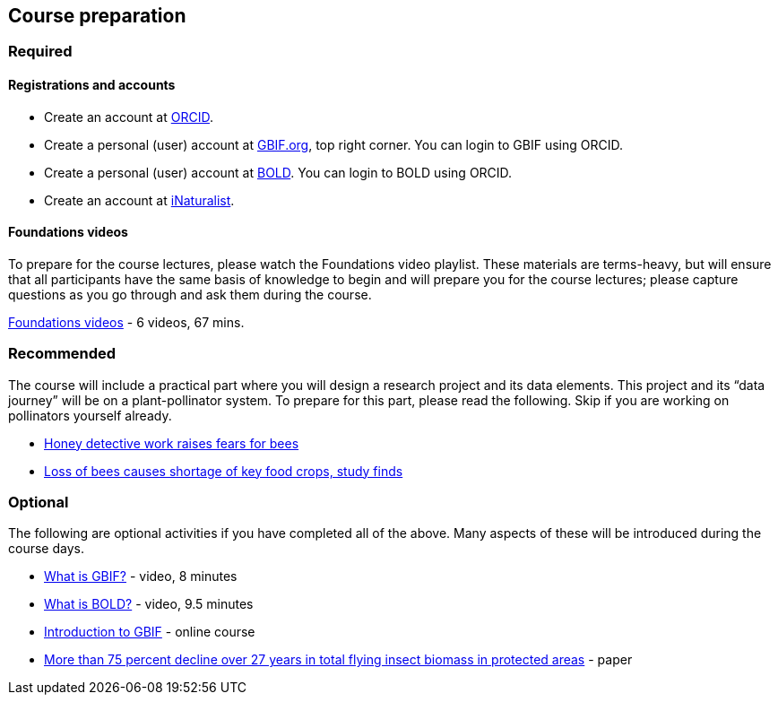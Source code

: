 == Course preparation 

=== Required

==== Registrations and accounts

* Create an account at https://orcid.org/register[ORCID^]. 
* Create a personal (user) account at https://www.gbif.org/[GBIF.org^], top right corner. You can login to GBIF using ORCID.
* Create a personal (user) account at https://v3.boldsystems.org/index.php/MAS_Management_NewUserApp[BOLD^]. You can login to BOLD using ORCID.
* Create an account at https://www.inaturalist.org/signup[iNaturalist^].

==== Foundations videos

To prepare for the course lectures, please watch the Foundations video playlist. These materials are terms-heavy, but will ensure that all participants have the same basis of knowledge to begin and will prepare you for the course lectures; please capture questions as you go through and ask them during the course.

https://www.youtube.com/playlist?list=PLy6tIKN_kHB8N5_1Li19e2sXpNHjsbziG[Foundations videos^] - 6 videos, 67 mins. 

=== Recommended
 
The course will include a practical part where you will design a research project and its data elements. This project and its “data journey” will be on a plant-pollinator system. To prepare for this part, please read the following. Skip if you are working on pollinators yourself already.

* https://www.bbc.com/news/science-environment-55662985[Honey detective work raises fears for bees^]
* https://www.theguardian.com/environment/2020/jul/29/bees-food-crops-shortage-study[Loss of bees causes shortage of key food crops, study finds^]

=== Optional

The following are optional activities if you have completed all of the above. Many aspects of these will be introduced during the course days.

* https://vimeo.com/434831655[What is GBIF?^] - video, 8 minutes  
* https://ibol.org/site/wp-content/uploads/2021/03/DNA_Barcoding.mp4[What is BOLD?] - video, 9.5 minutes 
* https://docs.gbif.org/course-introduction-to-gbif[Introduction to GBIF^] - online course 
* https://journals.plos.org/plosone/article?id=10.1371/journal.pone.0185809[More than 75 percent decline over 27 years in total flying insect biomass in protected areas^] - paper
